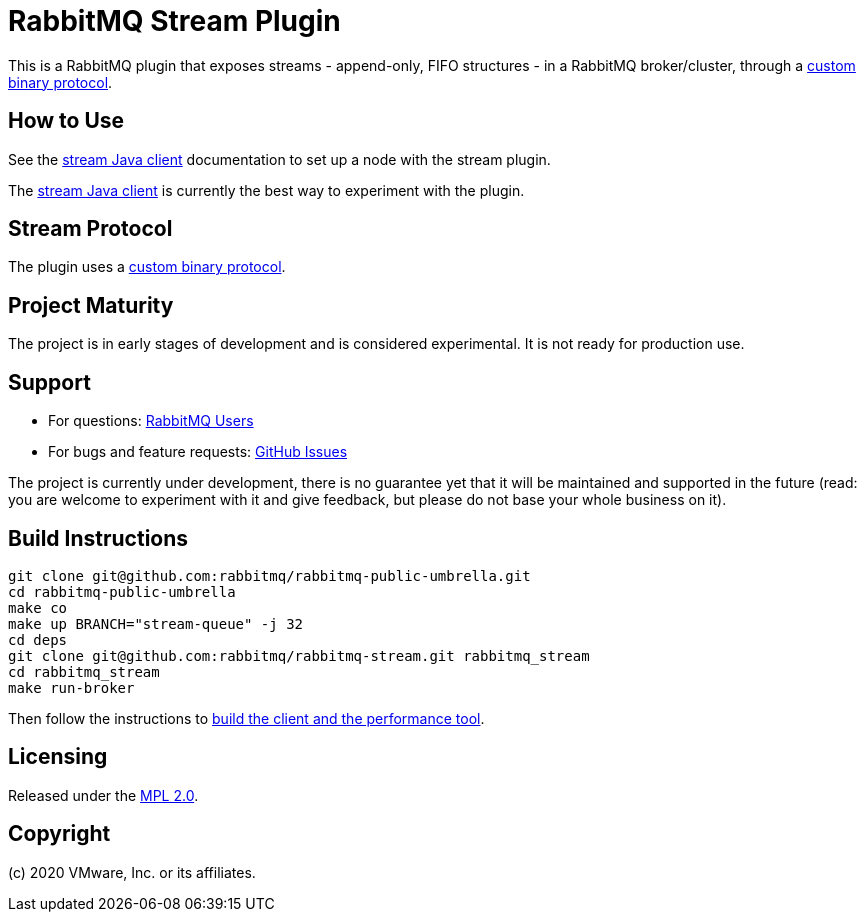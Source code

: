 = RabbitMQ Stream Plugin

This is a RabbitMQ plugin that exposes streams - append-only, FIFO structures -
in a RabbitMQ broker/cluster, through a link:docs/PROTOCOL.adoc[custom binary protocol].

== How to Use

See the https://rabbitmq.github.io/rabbitmq-stream-java-client/snapshot/htmlsingle/#setting-up-rabbitmq[stream
Java client] documentation to set up a node with the stream plugin.

The https://rabbitmq.github.io/rabbitmq-stream-java-client/snapshot/htmlsingle/[stream Java client]
is currently the best way to experiment with the plugin.

== Stream Protocol

The plugin uses a link:docs/PROTOCOL.adoc[custom binary protocol].

== Project Maturity

The project is in early stages of development and is considered experimental.
It is not ready for production use.

== Support

* For questions: https://groups.google.com/forum/#!forum/rabbitmq-users[RabbitMQ Users]
* For bugs and feature requests: https://github.com/rabbitmq/rabbitmq-stream/issues[GitHub Issues]

The project is currently under development, there is no guarantee yet that it will be maintained and supported
in the future (read: you are welcome to experiment with it and give feedback, but please do not base
your whole business on it).

== Build Instructions

----
git clone git@github.com:rabbitmq/rabbitmq-public-umbrella.git
cd rabbitmq-public-umbrella
make co
make up BRANCH="stream-queue" -j 32
cd deps
git clone git@github.com:rabbitmq/rabbitmq-stream.git rabbitmq_stream
cd rabbitmq_stream
make run-broker
----

Then follow the instructions to https://github.com/rabbitmq/rabbitmq-stream-java-client[build the client and the performance tool].

== Licensing

Released under the link:LICENSE-MPL-RabbitMQ[MPL 2.0].

== Copyright

(c) 2020 VMware, Inc. or its affiliates.